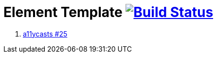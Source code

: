 = Element Template image:https://travis-ci.org/daggerok/polymer-examples.svg?branch=master["Build Status", link="https://travis-ci.org/daggerok/polymer-examples"]

. link:https://www.youtube.com/watch?v=16gvkPfPIx4[a11ycasts #25]
